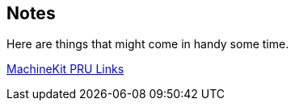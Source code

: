 == Notes

Here are things that might come in handy some time.

http://blog.machinekit.io/2013/06/beagle-bone-pru-links.html[MachineKit PRU Links]
